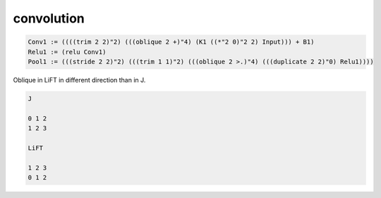 ===========
convolution
===========


.. code::

     Conv1 := ((((trim 2 2)"2) (((oblique 2 +)"4) (K1 ((*"2 0)"2 2) Input))) + B1)
     Relu1 := (relu Conv1)
     Pool1 := (((stride 2 2)"2) (((trim 1 1)"2) (((oblique 2 >.)"4) (((duplicate 2 2)"0) Relu1))))


Oblique in LiFT in different direction than in J.

.. code::

    J

    0 1 2
    1 2 3

    LiFT

    1 2 3
    0 1 2
